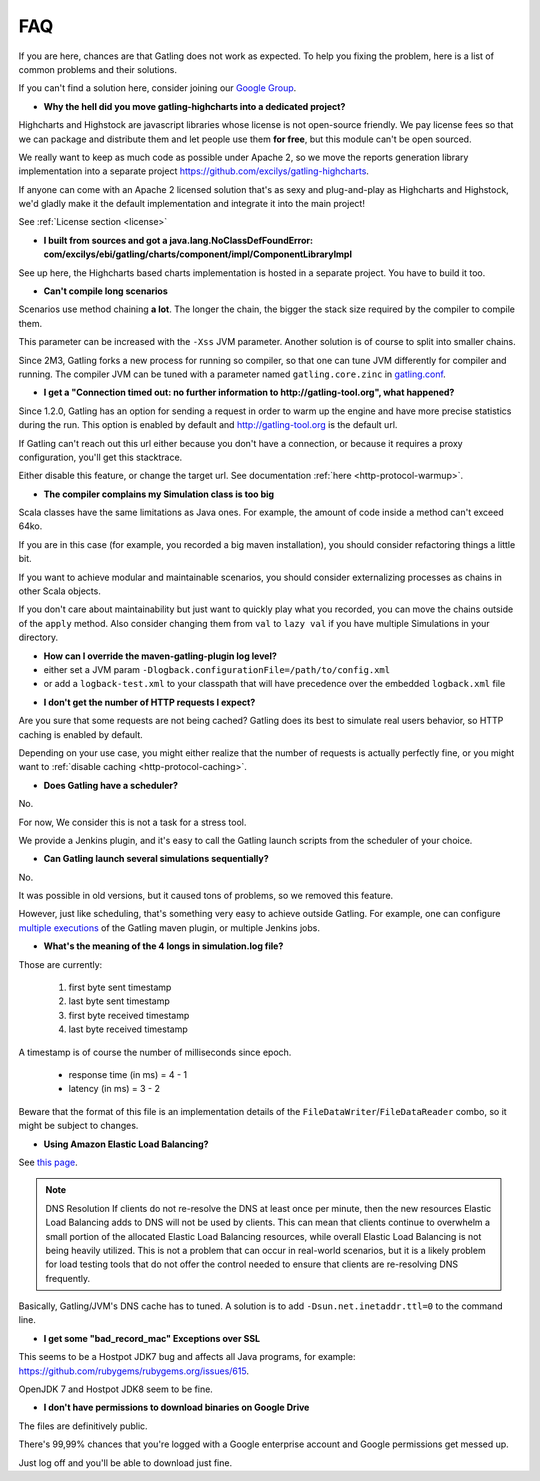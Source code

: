 .. _faq:

###
FAQ
###

If you are here, chances are that Gatling does not work as expected.
To help you fixing the problem, here is a list of common problems and their solutions.

If you can't find a solution here, consider joining our `Google Group <https://groups.google.com/forum/#!forum/gatling>`_.

.. _faq-gatling-highcharts-split:

* **Why the hell did you move gatling-highcharts into a dedicated project?**

Highcharts and Highstock are javascript libraries whose license is not open-source friendly.
We pay license fees so that we can package and distribute them and let people use them **for free**, but this module can't be open sourced.

We really want to keep as much code as possible under Apache 2, so we move the reports generation library implementation into a separate project `<https://github.com/excilys/gatling-highcharts>`_.

If anyone can come with an Apache 2 licensed solution that's as sexy and plug-and-play as Highcharts and Highstock, we'd gladly make it the default implementation and integrate it into the main project!

See :ref:`License section <license>`

.. _faq-gatling-highcharts-split2:

* **I built from sources and got a java.lang.NoClassDefFoundError: com/excilys/ebi/gatling/charts/component/impl/ComponentLibraryImpl**

See up here, the Highcharts based charts implementation is hosted in a separate project.
You have to build it too.

.. _faq-xss:

* **Can't compile long scenarios**

Scenarios use method chaining **a lot**.
The longer the chain, the bigger the stack size required by the compiler to compile them.

This parameter can be increased with the ``-Xss`` JVM parameter.
Another solution is of course to split into smaller chains.

Since 2M3, Gatling forks a new process for running so compiler, so that one can tune JVM differently for compiler and running.
The compiler JVM can be tuned with a parameter named ``gatling.core.zinc`` in `gatling.conf <https://github.com/excilys/gatling/blob/2.0.0-M3a/gatling-core/src/main/resources/gatling-defaults.conf#L44>`_.

.. _faq-warmup:

* **I get a "Connection timed out: no further information to http://gatling-tool.org", what happened?**

Since 1.2.0, Gatling has an option for sending a request in order to warm up the engine and have more precise statistics during the run.
This option is enabled by default and http://gatling-tool.org is the default url.

If Gatling can't reach out this url either because you don't have a connection, or because it requires a proxy configuration, you'll get this stacktrace.

Either disable this feature, or change the target url. See documentation :ref:`here <http-protocol-warmup>`.

.. _faq-class-size:

* **The compiler complains my Simulation class is too big**

Scala classes have the same limitations as Java ones.
For example, the amount of code inside a method can't exceed 64ko.

If you are in this case (for example, you recorded a big maven installation), you should consider refactoring things a little bit.

If you want to achieve modular and maintainable scenarios, you should consider externalizing processes as chains in other Scala objects.

If you don't care about maintainability but just want to quickly play what you recorded, you can move the chains outside of the ``apply`` method.
Also consider changing them from ``val`` to ``lazy val`` if you have multiple Simulations in your directory.

.. _faq-maven-log:

* **How can I override the maven-gatling-plugin log level?**

* either set a JVM param ``-Dlogback.configurationFile=/path/to/config.xml``
* or add a ``logback-test.xml`` to your classpath that will have precedence over the embedded ``logback.xml`` file

.. _faq-http-caching:

* **I don't get the number of HTTP requests I expect?**

Are you sure that some requests are not being cached?
Gatling does its best to simulate real users behavior, so HTTP caching is enabled by default.

Depending on your use case, you might either realize that the number of requests is actually perfectly fine, or you might want to :ref:`disable caching <http-protocol-caching>`.

.. _faq-scheduler:

* **Does Gatling have a scheduler?**

No.

For now, We consider this is not a task for a stress tool.

We provide a Jenkins plugin, and it's easy to call the Gatling launch scripts from the scheduler of your choice.

.. _faq-multiple-simulations:

* **Can Gatling launch several simulations sequentially?**

No.

It was possible in old versions, but it caused tons of problems, so we removed this feature.

However, just like scheduling, that's something very easy to achieve outside Gatling. For example, one can configure `multiple executions <http://maven.apache.org/guides/mini/guide-default-execution-ids.html>`_ of the Gatling maven plugin, or multiple Jenkins jobs.

.. _faq-simulation-log:

* **What's the meaning of the 4 longs in simulation.log file?**

Those are currently:

    1. first byte sent timestamp
    2. last byte sent timestamp
    3. first byte received timestamp
    4. last byte received timestamp

A timestamp is of course the number of milliseconds since epoch.

    * response time (in ms) = 4 - 1
    * latency (in ms) = 3 - 2

Beware that the format of this file is an implementation details of the ``FileDataWriter``/``FileDataReader`` combo, so it might be subject to changes.

.. _faq-elb:

* **Using Amazon Elastic Load Balancing?**

See `this page <http://aws.amazon.com/articles/1636185810492479>`_.

.. note::
    DNS Resolution
    If clients do not re-resolve the DNS at least once per minute, then the new resources Elastic Load Balancing adds to DNS will not be used by clients. This can mean that clients continue to overwhelm a small portion of the allocated Elastic Load Balancing resources, while overall Elastic Load Balancing is not being heavily utilized. This is not a problem that can occur in real-world scenarios, but it is a likely problem for load testing tools that do not offer the control needed to ensure that clients are re-resolving DNS frequently.

Basically, Gatling/JVM's DNS cache has to tuned. A solution is to add ``-Dsun.net.inetaddr.ttl=0`` to the command line.

.. _faq-bad_record_mac:

* **I get some "bad_record_mac" Exceptions over SSL**

This seems to be a Hostpot JDK7 bug and affects all Java programs, for example: https://github.com/rubygems/rubygems.org/issues/615.

OpenJDK 7 and Hostpot JDK8 seem to be fine.

.. _faq-download:

* **I don't have permissions to download binaries on Google Drive**

The files are definitively public.

There's 99,99% chances that you're logged with a Google enterprise account and Google permissions get messed up.

Just log off and you'll be able to download just fine.
